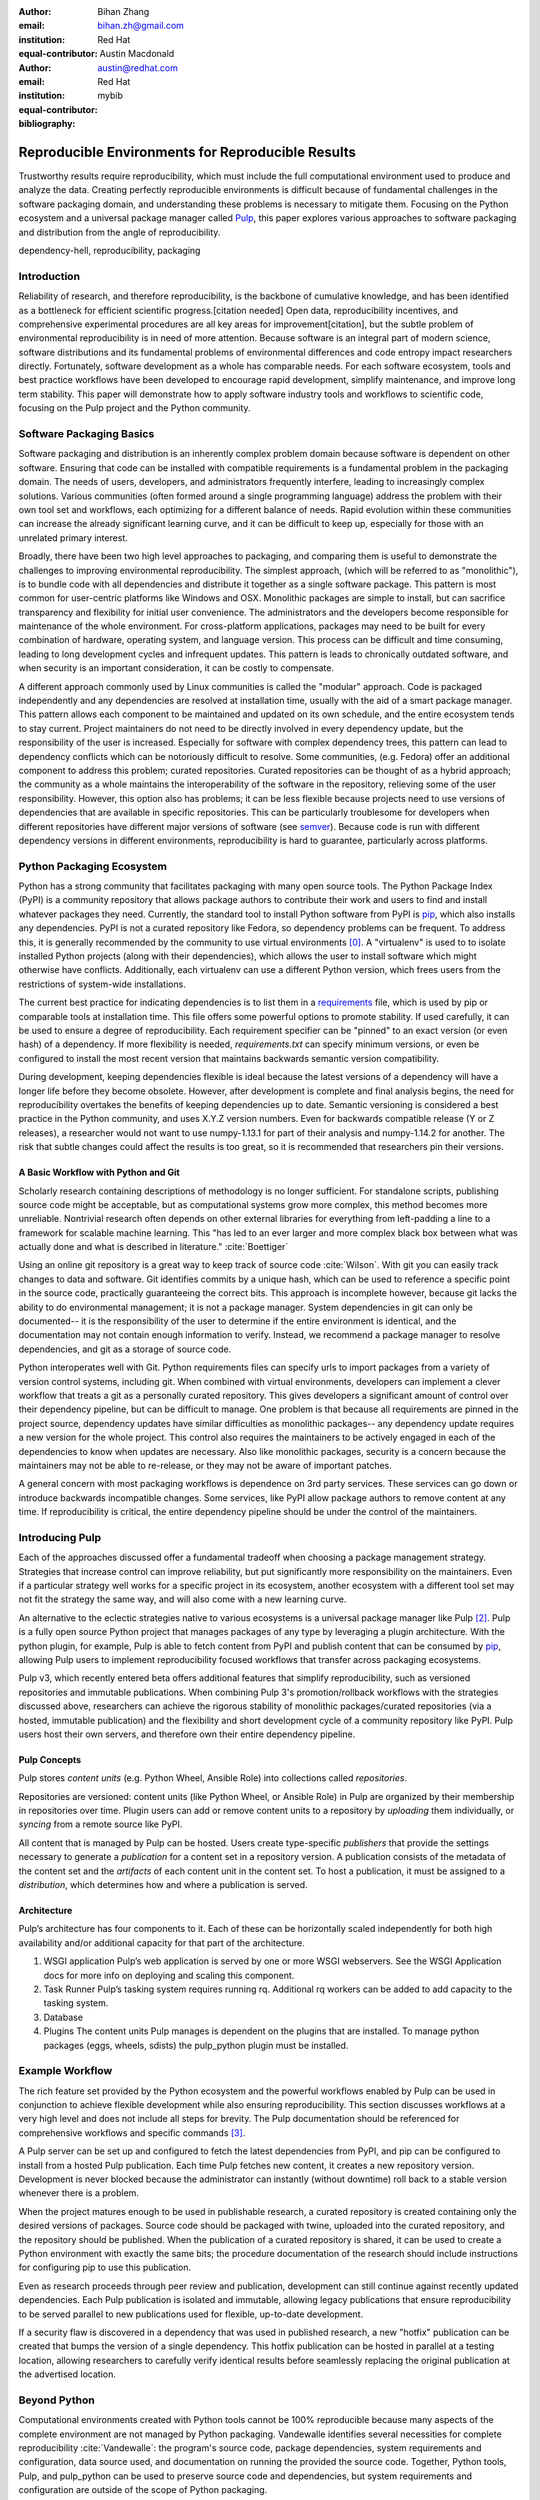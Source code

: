 :author: Bihan Zhang
:email: bihan.zh@gmail.com
:institution: Red Hat
:equal-contributor:

:author: Austin Macdonald
:email: austin@redhat.com
:institution: Red Hat
:equal-contributor:

:bibliography: mybib

--------------------------------------------------
Reproducible Environments for Reproducible Results
--------------------------------------------------

.. class:: abstract

   Trustworthy results require reproducibility, which must include the full computational
   environment used to produce and analyze the data. Creating perfectly reproducible
   environments is difficult because of fundamental challenges in the software packaging
   domain, and understanding these problems is necessary to mitigate them. Focusing on the Python
   ecosystem and a universal package manager called Pulp_, this paper explores various approaches
   to software packaging and distribution from the angle of reproducibility.


.. class:: keywords

   dependency-hell, reproducibility, packaging


Introduction
============

Reliability of research, and therefore reproducibility, is the backbone of cumulative knowledge,
and has been identified as a bottleneck for efficient scientific progress.[citation needed] Open
data, reproducibility incentives, and comprehensive experimental procedures are all key areas for
improvement[citation], but the subtle problem of environmental reproducibility is in need of more
attention. Because software is an integral part of modern science, software distributions and its
fundamental problems of environmental differences and code entropy impact researchers directly.
Fortunately, software development as a whole has comparable needs. For each software
ecosystem, tools and best practice workflows have been developed to encourage rapid development,
simplify maintenance, and improve long term stability.  This paper will demonstrate how to apply
software industry tools and workflows to scientific code, focusing on the Pulp project and the Python
community.

Software Packaging Basics
=========================

Software packaging and distribution is an inherently complex problem domain because software is
dependent on other software. Ensuring that code can be installed with compatible requirements is a
fundamental problem in the packaging domain. The needs of users, developers, and administrators
frequently interfere, leading to increasingly complex solutions. Various communities (often formed
around a single programming language) address the problem with their own tool set and workflows, each
optimizing for a different balance of needs. Rapid evolution within these communities can increase
the already significant learning curve, and it can be difficult to keep up, especially for those
with an unrelated primary interest.

Broadly, there have been two high level approaches to packaging, and comparing them is useful to
demonstrate the challenges to improving environmental reproducibility. The simplest
approach, (which will be referred to as "monolithic"), is to bundle code with all dependencies and
distribute it together as a single software package. This pattern is most common for user-centric
platforms like Windows and OSX. Monolithic packages are simple to install, but can sacrifice
transparency and flexibility for initial user convenience. The administrators and the developers
become responsible for maintenance of the whole environment. For cross-platform applications,
packages may need to be built for every combination of hardware, operating system, and language
version. This process can be difficult and time consuming, leading to long development cycles and
infrequent updates. This pattern is leads to chronically outdated software, and when security is an
important consideration, it can be costly to compensate.

A different approach commonly used by Linux communities is called the "modular" approach. Code is
packaged independently and any dependencies are resolved at installation time, usually with the
aid of a smart package manager. This pattern allows each component to be maintained and updated on
its own schedule, and the entire ecosystem tends to stay current. Project maintainers do not need
to be directly involved in every dependency update, but the responsibility of the user is
increased. Especially for software with complex dependency trees, this pattern can lead to
dependency conflicts which can be notoriously difficult to resolve. Some communities, (e.g. Fedora)
offer an additional component to address this problem; curated repositories. Curated repositories
can be thought of as a hybrid approach; the community as a whole maintains the interoperability of the
software in the repository, relieving some of the user responsibility. However, this
option also has problems; it can be less flexible because projects need to use versions of dependencies
that are available in specific repositories. This can be particularly troublesome for developers
when different repositories have different major versions of software (see semver_). Because
code is run with different dependency versions in different environments, reproducibility is hard
to guarantee, particularly across platforms.

Python Packaging Ecosystem
==========================

Python has a strong community that facilitates packaging with many open source tools. The Python
Package Index (PyPI) is a community repository that allows package authors to contribute their
work and users to find and install whatever packages they need. Currently, the standard tool to
install Python software from PyPI is pip_, which also installs any dependencies. PyPI is not a
curated repository like Fedora, so dependency problems can be frequent. To address this, it is
generally recommended by the community to use virtual environments [0]_. A "virtualenv" is used to
to isolate installed Python projects (along with their dependencies), which allows the user to
install software which might otherwise have conflicts. Additionally, each virtualenv can use a
different Python version, which frees users from the restrictions of system-wide installations.

The current best practice for indicating dependencies is to list them in a requirements_
file, which is used by pip or comparable tools at installation time. This file offers some
powerful options to promote stability. If used carefully, it can be used to ensure a degree
of reproducibility. Each requirement specifier can be "pinned" to an exact version (or even hash)
of a dependency. If more flexibility is needed, `requirements.txt` can specify minimum versions, or
even be configured to install the most recent version that maintains backwards semantic version
compatibility.

During development, keeping dependencies flexible is ideal because the latest versions of a
dependency will have a longer life before they become obsolete. However, after development is
complete and final analysis begins, the need for reproducibility overtakes the benefits of
keeping dependencies up to date. Semantic versioning is considered a best practice in the Python
community, and uses X.Y.Z version numbers. Even for backwards compatible release (Y or Z releases),
a researcher would not want to use numpy-1.13.1 for part of their analysis and numpy-1.14.2 for
another. The risk that subtle changes could affect the results is too great, so it is recommended
that researchers pin their versions.


A Basic Workflow with Python and Git
------------------------------------

Scholarly research containing descriptions of methodology is no longer sufficient. For standalone
scripts, publishing source code might be acceptable, but as computational systems grow more
complex, this method becomes more unreliable. Nontrivial research often depends on other external
libraries for everything from left-padding a line to a framework for scalable machine learning.
This "has led to an ever larger and more complex black box between what was actually done and what
is described in literature." :cite:`Boettiger`

Using an online git repository is a great way to keep track of source code :cite:`Wilson`.  With
git you can easily track changes to data and software. Git identifies commits by a unique hash,
which can be used to reference a specific point in the source code, practically guaranteeing the
correct bits. This approach is incomplete however, because git lacks the ability to do
environmental management; it is not a package manager. System dependencies in git can only be
documented-- it is the responsibility of the user to determine if the entire environment is
identical, and the documentation may not contain enough information to verify. Instead, we
recommend a package manager to resolve dependencies, and git as a storage of source code.

Python interoperates well with Git. Python requirements files can specify urls to import packages
from a variety of version control systems, including git. When combined with virtual environments,
developers can implement a clever workflow that treats a git as a personally curated repository.
This gives developers a significant amount of control over their dependency pipeline, but can be
difficult to manage. One problem is that because all requirements are pinned in the project source,
dependency updates have similar difficulties as monolithic packages-- any dependency update requires
a new version for the whole project. This control also requires the maintainers to be actively
engaged in each of the dependencies to know when updates are necessary. Also like monolithic
packages, security is a concern because the maintainers may not be able to re-release, or they
may not be aware of important patches.

A general concern with most packaging workflows is dependence on 3rd party services. These services
can go down or introduce backwards incompatible changes. Some services, like PyPI allow package
authors to remove content at any time. If reproducibility is critical, the entire dependency
pipeline should be under the control of the maintainers.

Introducing Pulp
================

Each of the approaches discussed offer a fundamental tradeoff when choosing a package management
strategy. Strategies that increase control can improve reliability, but put significantly more
responsibility on the maintainers. Even if a particular strategy well works for a specific project
in its ecosystem, another ecosystem with a different tool set may not fit the strategy the same
way, and will also come with a new learning curve.

An alternative to the eclectic strategies native to various ecosystems is a universal package
manager like Pulp [2]_. Pulp is a fully open source Python project that manages packages of any type by
leveraging a plugin architecture. With the python plugin, for example, Pulp is able to
fetch content from PyPI and publish content that can be consumed by pip_, allowing Pulp users to
implement reproducibility focused workflows that transfer across packaging ecosystems.

Pulp v3, which recently entered beta offers additional features that simplify reproducibility, such
as versioned repositories and immutable publications. When combining Pulp 3's promotion/rollback
workflows with the strategies discussed above, researchers can achieve the rigorous stability of
monolithic packages/curated repositories (via a hosted, immutable publication) and the flexibility
and short development cycle of a community repository like PyPI. Pulp users host their own servers,
and therefore own their entire dependency pipeline.


Pulp Concepts
-------------

Pulp stores *content units* (e.g. Python Wheel, Ansible Role) into collections
called *repositories*.

Repositories are versioned: content units (like Python Wheel, or Ansible Role)
in Pulp are organized by their membership in repositories over time.
Plugin users can add or remove content units to a repository by *uploading*
them individually, or *syncing* from a remote source like PyPI.

All content that is managed by Pulp can be hosted. Users create
type-specific *publishers* that provide the settings necessary to generate a
*publication* for a content set in a repository version. A publication
consists of the metadata of the content set and the *artifacts* of each
content unit in the content set. To host a publication, it must be assigned
to a *distribution*, which determines how and where a publication is served.

Architecture
------------

.. image:: pulp.png
    :align: center
    :alt: Architecture of Pulp


Pulp’s architecture has four components to it. Each of these can be horizontally
scaled independently for both high availability and/or additional capacity for
that part of the architecture.

1.  WSGI application
    Pulp’s web application is served by one or more WSGI webservers. See the
    WSGI Application docs for more info on deploying and scaling this component.

2.  Task Runner
    Pulp’s tasking system requires running rq. Additional rq workers can be
    added to add capacity to the tasking system.

3.  Database

4.  Plugins
    The content units Pulp manages is dependent on the plugins that are installed.
    To manage python packages (eggs, wheels, sdists) the pulp_python plugin must be installed.


Example Workflow
================

The rich feature set provided by the Python ecosystem and the powerful workflows enabled by
Pulp can be used in conjunction to achieve flexible development while also ensuring reproducibility.
This section discusses workflows at a very high level and does not include all steps for brevity.
The Pulp documentation should be referenced for comprehensive workflows and specific commands [3]_.

A Pulp server can be set up and configured to fetch the latest dependencies from PyPI, and pip can be
configured to install from a hosted Pulp publication. Each time Pulp fetches new content, it
creates a new repository version. Development is never blocked because the administrator can
instantly (without downtime) roll back to a stable version whenever there is a problem.

When the project matures enough to be used in publishable research, a curated repository is created
containing only the desired versions of packages. Source code should be packaged with twine,
uploaded into the curated repository, and the repository should be published. When the publication
of a curated repository is shared, it can be used to create a Python environment with exactly the
same bits; the procedure documentation of the research should include instructions for configuring
pip to use this publication.

Even as research proceeds through peer review and publication, development can still continue
against recently updated dependencies. Each Pulp publication is isolated and immutable, allowing
legacy publications that ensure reproducibility to be served parallel to new publications used for
flexible, up-to-date development.

If a security flaw is discovered in a dependency that was used in published research, a new
"hotfix" publication can be created that bumps the version of a single dependency. This hotfix
publication can be hosted in parallel at a testing location, allowing researchers to carefully
verify identical results before seamlessly replacing the original publication at the advertised
location.

Beyond Python
=============

Computational environments created with Python tools cannot be 100% reproducible because many
aspects of the complete environment are not managed by Python packaging. Vandewalle identifies
several necessities for complete reproducibility :cite:`Vandewalle`: the program's source code,
package dependencies, system requirements and configuration, data source used, and documentation on
running the provided the source code. Together, Python tools, Pulp, and pulp_python can be used to
preserve source code and dependencies, but system requirements and configuration are outside of the
scope of Python packaging.

Ansible
-------

Ansible_ is an IT automation tool that can be used to configure systems, deploy software, and
orchestrate arbitrary advanced tasks. It has an active community, well established idioms, and a
large set of community extensions called Ansible modules. With Ansible it is possible to install
system dependencies in addition to Python dependencies.

"The approach is characterized by scripting, rather than documenting, a
description of the necessary dependencies for software to run, usually from the
Operating System [...] on up" :cite:`Clark`

Ansible tasks can be grouped into "Roles" and published to a community repository called "Ansible
Galaxy". Pulp and pulp_ansible can be used to manage these roles. Researchers can use pulp_ansible
to manage systems, and when used with pulp_python they are enabled to take another step toward
complete reproducibility.

Containers
----------

Containers_ [1]_ "are technologies that allow you to package and isolate applications with their
entire runtime environment—all of the files necessary to run." Containers are particularly well
suited for reproducibility, each container contains a system image, a copy of source code,
installed dependencies, and data to be used. These are stored in a static file called an Image.

This Image can be shared with reviewers, collaborators, and reproducers, preserving a computational
environment in its entirety. However the Image itself is opaque, and it is hard to tell what
dependencies have been installed on the image without substantial inspection.  It is recommended
that the Image is built from a Dockerfile or Ansible roles for full transparency.

Docker images can also be managed by Pulp and pulp_docker, following workflows that are nearly
identical to those of pulp_python.

Extending Pulp with a new Plugin
--------------------------------

Pulp does not manage content itself, but instead relies on plugins to add support for one
content type or another. Research labs with custom package types can create a plugin for Pulp
to manage those artifacts. A basic plugin can be created by defining the custom content type.
Just by defining the basic content type, the lab gains the ability to upload content, and manage
it through curated repositories. More complex features such as syncing from a remote source,
dependency solving, and custom publications can be optionally added for a feature rich
content management platform. Plugin development is well documented [4]_, and the pulp_plugin package
is semantically versioned.

Summary
=======

For researches who use code in their methods, it is crucial to consider the reproducibility of the
software environments they use. Excellent research can become nearly impossible to replicate
because of the difficulty of maintaining a reliable dependency chain. By using the tools and best
practices developed for software engineering, researchers can take steps to prevent code entropy
and preserve the efficacy of their work.

Acknowledgements
================

We appreciate Red Hat's continued support for open source technologies
(including Pulp), and to the PyPA for their continuous effort at making
Python packaging usable and stable. A special thank you to Michael Hrivnak,
who helped formulate and fact check the Containers terminology, and Dana
Walker for proof reading.


References
==========

.. [0] A virtual environment, often abbreviated “virtualenv” or “venv”,
    is an isolated python environments that is used to prevent projects and
    their dependencies from interfering with with each other. Under the hood,
    virtual environments work by managing the PYTHON_PATH Another benefit of
    Virtual environments is that they do not require root privileges and are
    safer to use.

.. [1] Most often people think of docker containers when the word container is
    mentioned. Docker is the most well known, however docker schema, and
    standards are not well documented.  Containers in this case can refer to
    Linux Container which is a superset of Docker Containers, Rkt, LXC, and
    other implementations. While most of the ideas discussed here will be
    generic across containers, the docker container, and DockerHub will be used
    as examples, due largely in part to their popularity.

.. [2] There are several closed sourced alternatives; Artifactory and Nexus are
    the two that are most commonly used.

.. [3] pulp_python workflows, http://pulp-python.readthedocs.io/en/latest/workflows/sync/

.. [4] https://docs.pulpproject.org/en/3.0/nightly/plugins/plugin-writer/index.html

.. [#Pulp] Pulp Project, 2018, A Red Hat Community Project, https://pulpproject.org/

.. [#pip] pip, 2008-2017, PyPA, https://pip.pypa.io/en/stable/

.. [#requirements] requirements.txt, 2008-2017, PyPA, https://pip.readthedocs.io/en/1.1/requirements.html

.. [#Ansible] Ansible, 2018, Red Hat, Inc, https://www.ansible.com/

.. [#Containers] containers, 2018 Red Hat, Inc, https://www.redhat.com/en/topics/containers

.. [#semver] semver, Semantic Versioning 2.0.0, https://semver.org/
